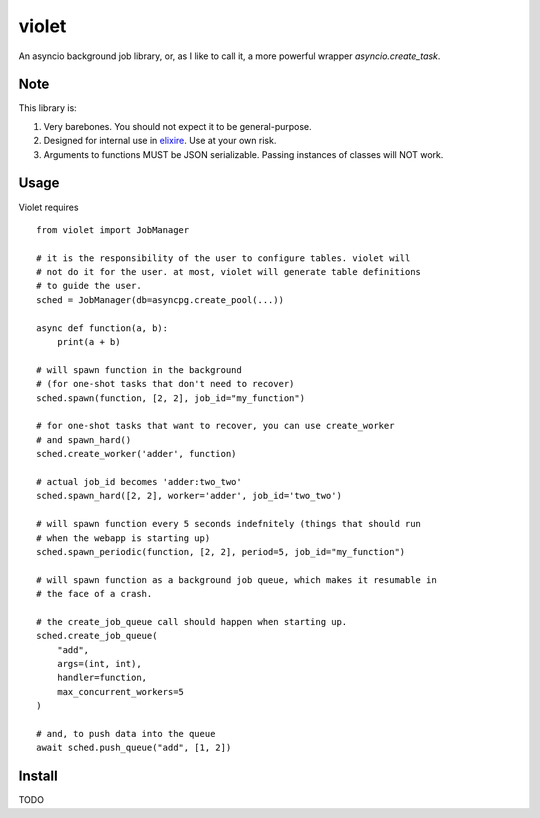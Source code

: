 violet
==========

An asyncio background job library, or, as I like to call it,
a more powerful wrapper `asyncio.create_task`.

Note
--------
This library is:

1. Very barebones. You should not expect it to be general-purpose.
2. Designed for internal use in elixire_. Use at your own risk.
3. Arguments to functions MUST be JSON serializable.
   Passing instances of classes will NOT work.

.. _elixire: https://gitlab.com/elixire/elixire

Usage
--------

Violet requires ::

    from violet import JobManager

    # it is the responsibility of the user to configure tables. violet will
    # not do it for the user. at most, violet will generate table definitions
    # to guide the user.
    sched = JobManager(db=asyncpg.create_pool(...))

    async def function(a, b):
        print(a + b)

    # will spawn function in the background
    # (for one-shot tasks that don't need to recover)
    sched.spawn(function, [2, 2], job_id="my_function")

    # for one-shot tasks that want to recover, you can use create_worker
    # and spawn_hard()
    sched.create_worker('adder', function)

    # actual job_id becomes 'adder:two_two'
    sched.spawn_hard([2, 2], worker='adder', job_id='two_two')

    # will spawn function every 5 seconds indefnitely (things that should run
    # when the webapp is starting up)
    sched.spawn_periodic(function, [2, 2], period=5, job_id="my_function")

    # will spawn function as a background job queue, which makes it resumable in
    # the face of a crash.

    # the create_job_queue call should happen when starting up.
    sched.create_job_queue(
        "add",
        args=(int, int),
        handler=function,
        max_concurrent_workers=5
    )

    # and, to push data into the queue
    await sched.push_queue("add", [1, 2])

Install
--------

TODO
